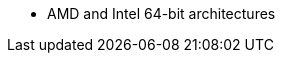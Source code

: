 ifdef::satellite[]
* AMD and Intel 64-bit architectures
* The 64-bit ARM architecture
* IBM Power Systems, Little Endian
* 64-bit IBM Z architectures
endif::[]
ifdef::orcharhino[]
* AMD and Intel 64-bit architectures are supported for all operating systems
* The 64-bit ARM architecture and IBM Power Systems, Little Endian, are supported for certain operating systems
+
For more information, see {atix-kb-clients} in the _ATIX Service Portal_.
endif::[]
ifndef::orcharhino,satellite[]
* AMD and Intel 64-bit architectures
endif::[]
